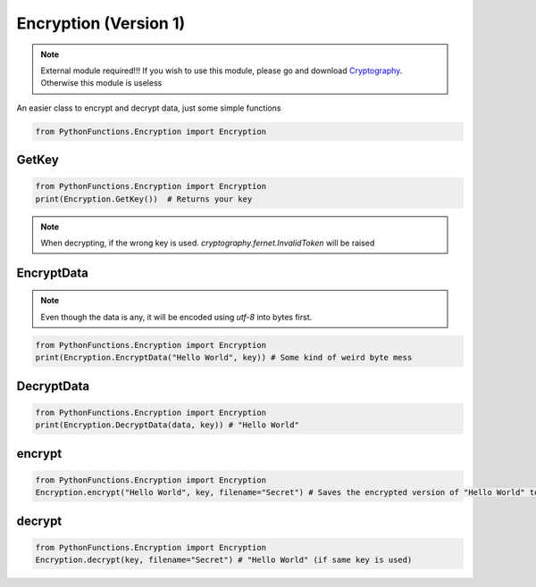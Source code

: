 Encryption (Version 1)
======================

.. note::
    External module required!!!
    If you wish to use this module, please go and download `Cryptography`_. Otherwise this module is useless

.. _Cryptography: https://pypi.org/project/cryptography/

An easier class to encrypt and decrypt data, just some simple functions

.. code-block:: python
    
    from PythonFunctions.Encryption import Encryption

GetKey
------

.. py:function:: Encryption.GetKey()
    :noindex:

    Using Fernet, makes and returns a key for you. If you loose this key you are 99% gaurenteed to be locked out of your data.

    :returns: Your key
    :rtype: bytes

.. code-block:: python

    from PythonFunctions.Encryption import Encryption
    print(Encryption.GetKey())  # Returns your key

.. note::
    When decrypting, if the wrong key is used. `cryptography.fernet.InvalidToken` will be raised

EncryptData
-----------

.. py:function:: Encryption.EncryptData(data, key)
    :noindex:

    Using your key, encrypts the data and returns it.

    :param data: The data to encrypt
    :param key: The key to encrypt the data with (generated by `Encryption.GetKey()`)
    :type data: any
    :type key: bytes
    :returns: The encrypted data
    :rtype: bytes

.. note::
    Even though the data is any, it will be encoded using `utf-8` into bytes first.

.. code-block:: python

    from PythonFunctions.Encryption import Encryption
    print(Encryption.EncryptData("Hello World", key)) # Some kind of weird byte mess

DecryptData
-----------

.. py:function:: Encryption.DecryptData(data, key)
    :noindex:

    Using your key, decrypts the data and retuns it

    :param data: The encrypted data
    :param key: The key to decrypt the data (Same one used to encrypt it)
    :type data: bytes
    :type key: bytes
    :returns: The decrypted data
    :rtype: any

.. code-block:: python

    from PythonFunctions.Encryption import Encryption
    print(Encryption.DecryptData(data, key)) # "Hello World"

encrypt
-------

.. py:function:: Encryption.encrypt(data, key, *, filename="encrypted")
    :noindex:

    :param data: The data to save + encrypt
    :param key: The key to encrypt the data with
    :param filename: Optional, where to save the data to. (Defaults to `encrypted`)
    :type data: any
    :type key: bytes
    :type filename: str
    :returns: What happened
    :rtype: str

.. code-block:: python

    from PythonFunctions.Encryption import Encryption
    Encryption.encrypt("Hello World", key, filename="Secret") # Saves the encrypted version of "Hello World" to "Secret"


decrypt
-------

.. py:function:: Encryption.decrypt(key, *, filename="encrypted")
    :noindex:

    :param key: The key to decrypt the data with
    :param filename: Optional, where to load the data from. (Defaults to `encrypted`)
    :type key: bytes
    :type filename: str
    :returns: What happened
    :rtype: str

.. code-block:: python

    from PythonFunctions.Encryption import Encryption
    Encryption.decrypt(key, filename="Secret") # "Hello World" (if same key is used)